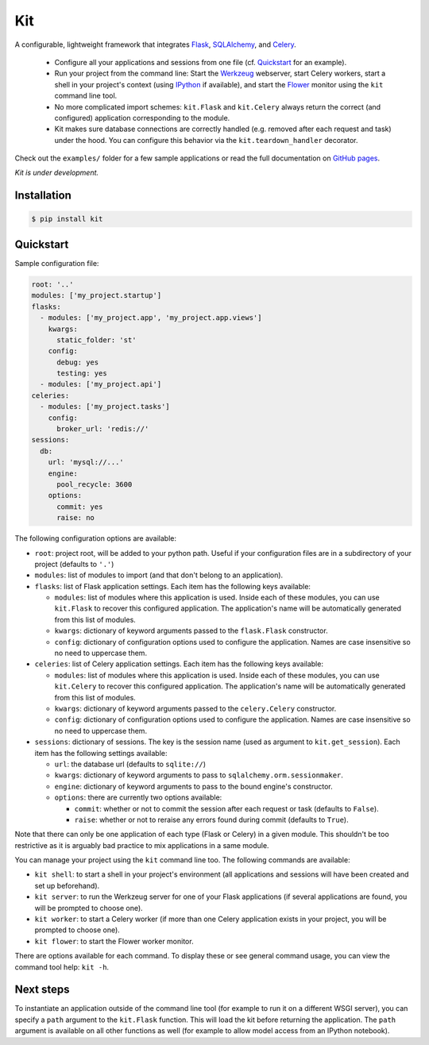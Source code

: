 Kit
===

A configurable, lightweight framework that integrates Flask_, SQLAlchemy_, and
Celery_.

  * Configure all your applications and sessions from one file (cf.
    Quickstart_ for an example).

  * Run your project from the command line: Start the Werkzeug_ webserver,
    start Celery workers, start a shell in your project's context (using
    IPython_ if available), and start the Flower_ monitor using the ``kit``
    command line tool.

  * No more complicated import schemes: ``kit.Flask`` and ``kit.Celery`` always
    return the correct (and configured) application corresponding to the
    module.

  * Kit makes sure database connections are correctly handled (e.g. removed
    after each request and task) under the hood. You can configure this
    behavior via the ``kit.teardown_handler`` decorator.

Check out the ``examples/`` folder for a few sample applications or read the
full documentation on `GitHub pages`_.

*Kit is under development.*


Installation
------------

.. code:: bash

   $ pip install kit


Quickstart
----------

Sample configuration file:

.. code:: yaml

  root: '..'
  modules: ['my_project.startup']
  flasks:
    - modules: ['my_project.app', 'my_project.app.views']
      kwargs:
        static_folder: 'st'
      config:
        debug: yes
        testing: yes
    - modules: ['my_project.api']
  celeries:
    - modules: ['my_project.tasks']
      config:
        broker_url: 'redis://'
  sessions:
    db:
      url: 'mysql://...'
      engine:
        pool_recycle: 3600
      options:
        commit: yes
        raise: no


The following configuration options are available:

* ``root``: project root, will be added to your python path. Useful if your
  configuration files are in a subdirectory of your project (defaults to
  ``'.'``)

* ``modules``: list of modules to import (and that don't belong to an
  application).

* ``flasks``: list of Flask application settings. Each item has the following
  keys available:

  * ``modules``: list of modules where this application is used. Inside each
    of these modules, you can use ``kit.Flask`` to recover this
    configured application. The application's name will be automatically
    generated from this list of modules.
  * ``kwargs``: dictionary of keyword arguments passed to the ``flask.Flask``
    constructor.
  * ``config``: dictionary of configuration options used to configure the
    application. Names are case insensitive so no need to uppercase them.

* ``celeries``: list of Celery application settings. Each item has the
  following keys available:

  * ``modules``: list of modules where this application is used. Inside each
    of these modules, you can use ``kit.Celery`` to recover this
    configured application. The application's name will be automatically
    generated from this list of modules.
  * ``kwargs``: dictionary of keyword arguments passed to the
    ``celery.Celery`` constructor.
  * ``config``: dictionary of configuration options used to configure the
    application. Names are case insensitive so no need to uppercase them.

* ``sessions``: dictionary of sessions. The key is the session name (used
  as argument to ``kit.get_session``). Each item has the following
  settings available:

  * ``url``: the database url (defaults to ``sqlite://``)
  * ``kwargs``: dictionary of keyword arguments to pass to
    ``sqlalchemy.orm.sessionmaker``.
  * ``engine``: dictionary of keyword arguments to pass to the bound engine's
    constructor.
  * ``options``: there are currently two options available:

    * ``commit``: whether or not to commit the session after each request
      or task (defaults to ``False``).
    * ``raise``: whether or not to reraise any errors found during commit
      (defaults to ``True``).

Note that there can only be one application of each type (Flask or Celery) in
a given module. This shouldn't be too restrictive as it is arguably bad
practice to mix applications in a same module.

You can manage your project using the ``kit`` command line too. The following
commands are available:

* ``kit shell``: to start a shell in your project's environment (all
  applications and sessions will have been created and set up beforehand).
* ``kit server``: to run the Werkzeug server for one of your Flask applications
  (if several applications are found, you will be prompted to choose one).
* ``kit worker``: to start a Celery worker (if more than one Celery application
  exists in your project, you will be prompted to choose one).
* ``kit flower``: to start the Flower worker monitor.

There are options available for each command. To display these or see general
command usage, you can view the command tool help: ``kit -h``.


Next steps
----------

To instantiate an application outside of the command line tool (for example
to run it on a different WSGI server), you can specify a ``path`` argument
to the ``kit.Flask`` function. This will load the kit before returning
the application. The ``path`` argument is available on all other functions as
well (for example to allow model access from an IPython notebook).


.. _Flask: http://flask.pocoo.org/docs/api/
.. _Flask-Script: http://flask-script.readthedocs.org/en/latest/
.. _Flask-Login: http://packages.python.org/Flask-Login/
.. _Flask-Restless: https://flask-restless.readthedocs.org/en/latest/
.. _Jinja: http://jinja.pocoo.org/docs/
.. _Celery: http://docs.celeryproject.org/en/latest/index.html
.. _Flower: https://github.com/mher/flower
.. _Datatables: http://datatables.net/examples/
.. _SQLAlchemy: http://docs.sqlalchemy.org/en/rel_0_7/orm/tutorial.html
.. _MySQL: http://dev.mysql.com/doc/
.. _Google OAuth 2: https://developers.google.com/accounts/docs/OAuth2
.. _Google API console: https://code.google.com/apis/console
.. _jQuery: http://jquery.com/
.. _jQuery UI: http://jqueryui.com/
.. _Backbone-Relational: https://github.com/PaulUithol/Backbone-relational
.. _FlaskRESTful: http://flask-restful.readthedocs.org/en/latest/index.html
.. _GitHub pages: http://mtth.github.com/kit
.. _GitHub: http://github.com/mtth/kit
.. _IPython: http://ipython.org/
.. _Werkzeug: http://werkzeug.pocoo.org/
.. _Requests: http://docs.python-requests.org/en/latest/
.. _examples/view_tracker: https://github.com/mtth/kit/tree/master/examples/view_tracker
.. _YAML: http://www.yaml.org/
.. _Pandas: http://pandas.pydata.org/
